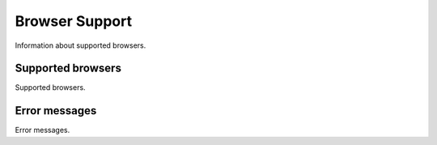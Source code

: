 Browser Support
=====================
Information about supported browsers.

Supported browsers
---------------------------
Supported browsers.

Error messages
---------------------------
Error messages.